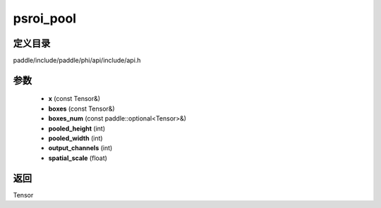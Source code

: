 .. _cn_api_paddle_experimental_psroi_pool:

psroi_pool
-------------------------------

.. cpp:function:: Tensor psroi_pool ( const Tensor & x , const Tensor & boxes , const paddle::optional<Tensor> & boxes_num , int pooled_height , int pooled_width , int output_channels , float spatial_scale ) ;



定义目录
:::::::::::::::::::::
paddle/include/paddle/phi/api/include/api.h

参数
:::::::::::::::::::::
	- **x** (const Tensor&)
	- **boxes** (const Tensor&)
	- **boxes_num** (const paddle::optional<Tensor>&)
	- **pooled_height** (int)
	- **pooled_width** (int)
	- **output_channels** (int)
	- **spatial_scale** (float)

返回
:::::::::::::::::::::
Tensor
